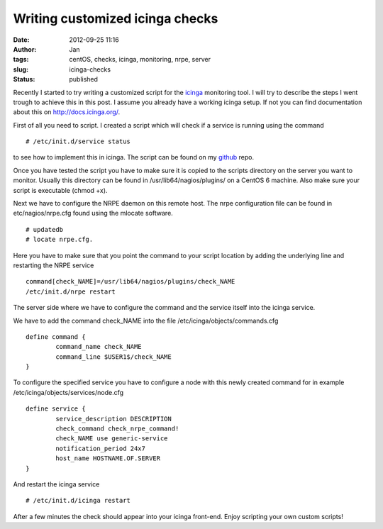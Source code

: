 Writing customized icinga checks
################################
:date: 2012-09-25 11:16
:author: Jan
:tags: centOS, checks, icinga, monitoring, nrpe, server
:slug: icinga-checks
:status: published

Recently I started to try writing a customized script for the `icinga`_ monitoring tool. I will try to describe the steps I went trough to achieve this in this post. I assume you already have a working icinga setup.
If not you can find documentation about this on \ `http://docs.icinga.org/`_.

First of all you need to script. I created a script which will check if a service is running using the command

::

	# /etc/init.d/service status

to see how to implement this in icinga. The script can be found on my `github`_ repo.

Once you have tested the script you have to make sure it is copied to the scripts directory on the server you want to monitor. Usually this directory can be found in /usr/lib64/nagios/plugins/ on a CentOS 6 machine.
Also make sure your script is executable (chmod +x).

Next we have to configure the NRPE daemon on this remote host. The nrpe configuration file can be found in etc/nagios/nrpe.cfg found using the mlocate software.

::

	# updatedb
	# locate nrpe.cfg.

Here you have to make sure that you point the command to your script location by adding the underlying line and restarting the NRPE service

::

	command[check_NAME]=/usr/lib64/nagios/plugins/check_NAME
	/etc/init.d/nrpe restart

The server side where we have to configure the command and the service itself into the icinga service.

We have to add the command check\_NAME into the file /etc/icinga/objects/commands.cfg

::

	define command {
		command_name check_NAME
		command_line $USER1$/check_NAME
	}

To configure the specified service you have to configure a node with this newly created command for in example /etc/icinga/objects/services/node.cfg

::

	define service {
		service_description DESCRIPTION
		check_command check_nrpe_command!
		check_NAME use generic-service
		notification_period 24x7
		host_name HOSTNAME.OF.SERVER
	}

And restart the icinga service

::

	# /etc/init.d/icinga restart

After a few minutes the check should appear into your icinga front-end. Enjoy scripting your own custom scripts!

.. _icinga: https://www.icinga.org/
.. _`http://docs.icinga.org/`: http://docs.icinga.org/
.. _github: https://github.com/visibilityspots/icinga-scripts/blob/master/check_jenkins

